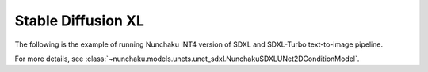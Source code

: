 Stable Diffusion XL
===================

The following is the example of running Nunchaku INT4 version of SDXL and SDXL-Turbo text-to-image pipeline.

.. tabs::

   .. tab:: SDXL

      .. literalinclude:: ../../../examples/v1/sdxl.py
         :language: python
         :caption: Running Nunchaku SDXL (`examples/v1/sdxl.py <https://github.com/nunchaku-tech/nunchaku/blob/main/examples/v1/sdxl.py>`__)
         :linenos:

   .. tab:: SDXL-turbo

      .. literalinclude:: ../../../examples/v1/sdxl-turbo.py
         :language: python
         :caption: Running Nunchaku SDXL-Turbo (`examples/v1/sdxl-turbo.py <https://github.com/nunchaku-tech/nunchaku/blob/main/examples/v1/sdxl-turbo.py>`__)
         :linenos:


For more details, see :class:`~nunchaku.models.unets.unet_sdxl.NunchakuSDXLUNet2DConditionModel`.

